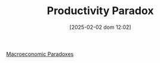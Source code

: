 #+title:      Productivity Paradox
#+date:       [2025-02-02 dom 12:02]
#+filetags:   :paradox:placeholder:
#+identifier: 20250202T120232
#+BIBLIOGRAPHY: ~/Org/zotero_refs.bib
#+OPTIONS: num:nil ^:{} toc:nil

[[denote:20250202T120452][Macroeconomic Paradoxes]]
